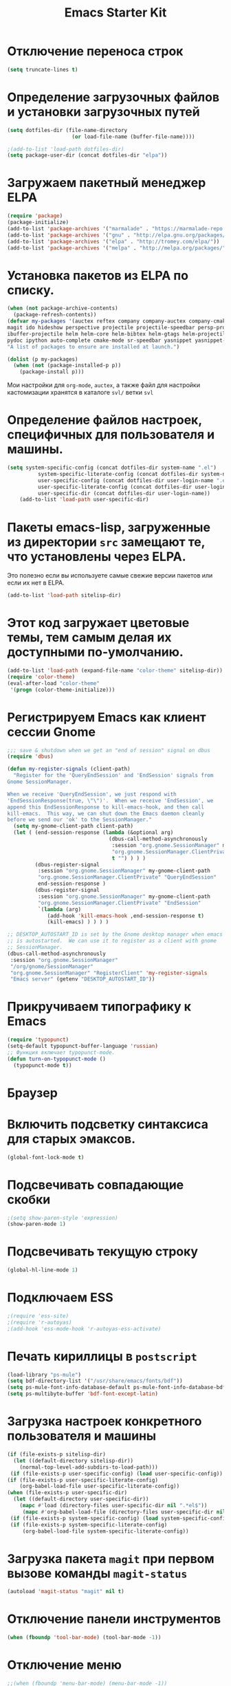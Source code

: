 #+TITLE: Emacs Starter Kit
* Отключение переноса строк
#+begin_src emacs-lisp
(setq truncate-lines t)
#+end_src
* Определение загрузочных файлов и установки загрузочных путей
#+begin_src emacs-lisp  
(setq dotfiles-dir (file-name-directory
                     (or load-file-name (buffer-file-name))))
  
;(add-to-list 'load-path dotfiles-dir)
(setq package-user-dir (concat dotfiles-dir "elpa"))
#+end_src

* Загружаем пакетный менеджер ELPA
#+begin_src emacs-lisp  
(require 'package)
(package-initialize)
(add-to-list 'package-archives '("marmalade" . "https://marmalade-repo.org/packages/"))
(add-to-list 'package-archives '("gnu" . "http://elpa.gnu.org/packages/"))
(add-to-list 'package-archives '("elpa" . "http://tromey.com/elpa/"))
(add-to-list 'package-archives '("melpa" . "http://melpa.org/packages/"))
#+end_src

* Установка пакетов из ELPA по списку.
#+begin_src emacs-lisp  
(when (not package-archive-contents)
  (package-refresh-contents))
(defvar my-packages '(auctex reftex company company-auctex company-cmake 
magit ido hideshow perspective projectile projectile-speedbar persp-projectile 
ibuffer-projectile helm helm-core helm-bibtex helm-gtags helm-projectile python-mode 
pydoc ipython auto-complete cmake-mode sr-speedbar yasnippet yasnippet-snippets)
"A list of packages to ensure are installed at launch.")

(dolist (p my-packages)
  (when (not (package-installed-p p))
    (package-install p)))
#+end_src
  Мои настройки для ~org-mode~, ~auctex~, а также файл для настройки
  кастомизации хранятся в каталоге =svl/= ветки =svl=

* Определение файлов настроек, специфичных для пользователя и машины.
#+begin_src emacs-lisp  
(setq system-specific-config (concat dotfiles-dir system-name ".el")
          system-specific-literate-config (concat dotfiles-dir system-name ".org")
          user-specific-config (concat dotfiles-dir user-login-name ".el")
          user-specific-literate-config (concat dotfiles-dir user-login-name ".org")
          user-specific-dir (concat dotfiles-dir user-login-name))
    (add-to-list 'load-path user-specific-dir)
#+end_src
* Пакеты emacs-lisp, загруженные из директории =src= замещают те, что установлены через ELPA. 
  Это полезно если вы используете самые свежие версии пакетов или если их нет в ELPA.
#+begin_src emacs-lisp  
(add-to-list 'load-path sitelisp-dir)
#+end_src

* Этот код загружает цветовые темы, тем самым делая их доступными по-умолчанию.
#+begin_src emacs-lisp  
(add-to-list 'load-path (expand-file-name "color-theme" sitelisp-dir))
(require 'color-theme)
(eval-after-load "color-theme"
 '(progn (color-theme-initialize)))
#+end_src
* Регистрируем Emacs как клиент сессии Gnome
#+begin_src emacs-lisp
;;; save & shutdown when we get an "end of session" signal on dbus 
(require 'dbus)

(defun my-register-signals (client-path)
  "Register for the 'QueryEndSession' and 'EndSession' signals from
Gnome SessionManager.

When we receive 'QueryEndSession', we just respond with
'EndSessionResponse(true, \"\")'.  When we receive 'EndSession', we
append this EndSessionResponse to kill-emacs-hook, and then call
kill-emacs.  This way, we can shut down the Emacs daemon cleanly
before we send our 'ok' to the SessionManager."
  (setq my-gnome-client-path client-path)
  (let ( (end-session-response (lambda (&optional arg)
                                 (dbus-call-method-asynchronously
                                  :session "org.gnome.SessionManager" my-gnome-client-path
                                  "org.gnome.SessionManager.ClientPrivate" "EndSessionResponse" nil
                                  t "") ) ) )
         (dbus-register-signal
          :session "org.gnome.SessionManager" my-gnome-client-path
          "org.gnome.SessionManager.ClientPrivate" "QueryEndSession"
          end-session-response )
         (dbus-register-signal
          :session "org.gnome.SessionManager" my-gnome-client-path
          "org.gnome.SessionManager.ClientPrivate" "EndSession"
          `(lambda (arg)
             (add-hook 'kill-emacs-hook ,end-session-response t)
             (kill-emacs) ) ) ) )

;; DESKTOP_AUTOSTART_ID is set by the Gnome desktop manager when emacs
;; is autostarted.  We can use it to register as a client with gnome
;; SessionManager.
(dbus-call-method-asynchronously
 :session "org.gnome.SessionManager"
 "/org/gnome/SessionManager" 
 "org.gnome.SessionManager" "RegisterClient" 'my-register-signals
 "Emacs server" (getenv "DESKTOP_AUTOSTART_ID"))
#+end_src
* Прикручиваем типографику к Emacs
#+begin_src emacs-lisp  
(require 'typopunct)
(setq-default typopunct-buffer-language 'russian)
;; Функция включает typopunct-mode.
(defun turn-on-typopunct-mode ()
  (typopunct-mode t))
#+end_src

* Браузер
# #+begin_src emacs-lisp  
# (setq browse-url-browser-function 'browse-url-generic
#       browse-url-generic-program "google-chrome")
# #+end_src
  
* Включить подсветку синтаксиса для старых эмаксов.
#+begin_src emacs-lisp  
(global-font-lock-mode t)
#+end_src

* Подсвечивать совпадающие скобки
#+begin_src emacs-lisp  
;(setq show-paren-style 'expression)
(show-paren-mode 1)
#+end_src

* Подсвечивать текущую строку
#+begin_src emacs-lisp
(global-hl-line-mode 1)
#+end_src

* Подключаем ESS
#+begin_src emacs-lisp  
;(require 'ess-site)
;(require 'r-autoyas)
;(add-hook 'ess-mode-hook 'r-autoyas-ess-activate)
#+end_src

* Печать кириллицы в ~postscript~
#+begin_src emacs-lisp  
(load-library "ps-mule") 
(setq bdf-directory-list '("/usr/share/emacs/fonts/bdf")) 
(setq ps-mule-font-info-database-default ps-mule-font-info-database-bdf) 
(setq ps-multibyte-buffer 'bdf-font-except-latin)
#+end_src

* Загрузка настроек конкретного пользователя и машины
#+begin_src emacs-lisp  
(if (file-exists-p sitelisp-dir)
  (let ((default-directory sitelisp-dir))
    (normal-top-level-add-subdirs-to-load-path)))
 (if (file-exists-p user-specific-config) (load user-specific-config))
(if (file-exists-p user-specific-literate-config)
    (org-babel-load-file user-specific-literate-config))
(when (file-exists-p user-specific-dir)
  (let ((default-directory user-specific-dir))
    (mapc #'load (directory-files user-specific-dir nil ".*el$"))
     (mapc #'org-babel-load-file (directory-files user-specific-dir nil ".*org$"))))
 (if (file-exists-p system-specific-config) (load system-specific-config))
 (if (file-exists-p system-specific-literate-config)
     (org-babel-load-file system-specific-literate-config))
#+end_src

* Загрузка пакета =magit= при первом вызове команды ~magit-status~
#+begin_src emacs-lisp
(autoload 'magit-status "magit" nil t)
#+end_src

* Отключение панели инструментов
#+begin_src emacs-lisp
(when (fboundp 'tool-bar-mode) (tool-bar-mode -1))
#+end_src

* Отключение меню
#+begin_src emacs-lisp
;;(when (fboundp 'menu-bar-mode) (menu-bar-mode -1))
#+end_src

* Размещаем окно emacs в левом верхнем углу
#+begin_src emacs-lisp
(setq initial-frame-alist '((top . 0) (left . 0) ))
#+end_src
  
* Устанавливаем режим =auto-fill=
#+begin_src emacs-lisp
(add-hook 'text-mode-hook 'turn-on-auto-fill)
#+end_src

* *Flyspell.* Код взят из [[http://www.emacswiki.org/emacs/FlySpell][EmacsWiki: Flyspell]]. Включаем ~flyspell~ в 
    режиме ~text-mode~ и отключаем его для режимов ~log-edit-mode~ и
    ~change-log-mode~
#+begin_src emacs-lisp
(dolist (hook '(text-mode-hook))
     (add-hook hook (lambda () (flyspell-mode 1))))
(dolist (hook '(change-log-mode-hook log-edit-mode-hook))
     (add-hook hook (lambda () (flyspell-mode -1))))
#+end_src

Выбираем для проверки орфографии =aspell=
#+begin_src emacs-lisp
(setq ispell-program-name "aspell")
#+end_src

Если ~flyspell~ используется с программой ~aspell~ вместо ~ispell~
нужно добавить следующую команду:
#+begin_src emacs-lisp
(setq ispell-list-command "--list")
#+end_src
Из-за того, что опция =-l= означает =--lang= в ~aspell~, а в ~ispell~
=-l= означает =--list=, ~flyspell-buffer~ и ~flyspell-region~ страдают
от этой проблемы.

Меняем словари. Для переключения между английским и русским можно
использовать следующую функцию
#+begin_src emacs-lisp
(defun fd-switch-dictionary()
(interactive)
(let* ((dic ispell-current-dictionary)
   (change (if (string= dic "russian") "english" "russian")))
   (ispell-change-dictionary change)
   (message "Dictionary switched from %s to %s" dic change)
))
    
(global-set-key (kbd "<f8>")   'fd-switch-dictionary)
#+end_src

* Подключаем ~lambda-mode~
#+begin_src emacs-lisp
(require 'lambda-mode)
(add-hook 'org-mode-hook 'lambda-mode 1)
(add-hook 'emacs-lisp-mode-hook 'lambda-mode 1)
(setq lambda-symbol (string (make-char 'greek-iso8859-7 107)))
#+end_src
  
* Подключаем ~ido~
#+begin_src emacs-lisp
(require 'ido)
(ido-mode t)
(setq ido-enable-flex-matchingido-enable-flex-matching 1)
#+end_src

* Отключение полосы прокрутки
#+begin_src emacs-lisp
(when (fboundp 'scroll-bar-mode) (scroll-bar-mode -1))
#+end_src

* Не создавать ~backup~, ~.saves~ и ~auto saving~ файлов
#+begin_src emacs-lisp
(setq make-backup-files nil)
(setq auto-save-list-file-name nil)
(setq auto-save-default nil)
#+end_src

* Включение режима ~bs~ для отображения буфера с открытыми файлами
    (плагин buffer show)
#+begin_src emacs-lisp
(require 'bs)
(setq bs-configurations
      '(("files" "^\\*scratch\\*" nil nil bs-visits-non-file bs-sort-buffer-interns-are-last)))
(add-to-list 'bs-configurations
                 '("C++" nil nil nil
                   (lambda (buf)
                      (with-current-buffer buf
                         (not (memq major-mode
                            '(sql-interactive-mode cc-mode))))) nil))
;(global-set-key (kbd "<f2>") 'ibuffer-bs-show)
#+end_src
* Настройка ~ibuffer~
  #+begin_src emacs-lisp
(defun my/ibuffer-customization ()
          ;; ibuffer-projectile setup
          (ibuffer-projectile-set-filter-groups)
          (unless (eq ibuffer-sorting-mode 'alphabetic)
            (ibuffer-do-sort-by-alphabetic) ; first do alphabetic sort
            (ibuffer-do-sort-by-major-mode)))
(add-hook 'ibuffer-hook 'my/ibuffer-customization)
(setq ibuffer-saved-filter-groups
          (quote (("default"
                   ("dired" (mode . dired-mode))
                   ("planner" (or
                               (name . "^\\*Calendar\\*$")
                               (name . "^diary$")
                               (mode . muse-mode)
                               (name . "^\\.org")))
                   ("emacs" (or
                             (name . "^\\*scratch\\*$")
                             (name . "^\\*Messages\\*$")))
                   ("C++" (or
                             (mode . cc-mode)))
                   ("Python" (or
                             (mode . python-mode)))
))))
;;(add-hook 'ibuffer-mode-hook
;;              (lambda ()
;;                (ibuffer-switch-to-saved-filter-groups "default")))
  #+end_src

* Включение и настройка ~yasnippet~
#+begin_src emacs-lisp
(require 'yasnippet)
(yas-global-mode 1)
#+end_src

* Отключение =Version Control (vc)=
#+begin_src emacs-lisp
(setq vc-handled-backends nil)
#+end_src

* Включение номеров строк слева и показ номера колонки
** Определение функции
#+begin_src emacs-lisp
(require 'linum)
(defun switch-linum-mode-hook ()
  (linum-mode t))
#+end_src
** Включение номеров строк в режимах программирования
#+begin_src emacs-lisp
(add-hook 'prog-mode-hook 'switch-linum-mode-hook)
(add-hook 'python-mode-hook 'switch-linum-mode-hook)
#+end_src
** Включение номеров строк в режимах программирования на C/C++
#+begin_src emacs-lisp
;;(add-hook 'c-mode-hook 'switch-linum-mode-hook)
;;(add-hook 'c++-mode-hook 'switch-linum-mode-hook)
#+end_src
** Включение номеров строк в режимах =cmake-mode=, =makefile-mode=
#+begin_src emacs-lisp
(add-hook 'cmake-mode-hook 'switch-linum-mode-hook)
#+end_src
** Включение номеров строк в режимах =latex= и =ess=
   #+begin_src emacs-lisp
(add-hook 'LaTeX-mode-hook 'switch-linum-mode-hook)
;(add-hook 'ess-mode-hook 'switch-linum-mode-hook)
   #+end_src
** Показ номера колонки
#+begin_src emacs-lisp
(column-number-mode t)
#+end_src
* Отмечаем правую границу
** Пакет =column-maker=
# #+begin_src emacs-lisp
# (require 'column-marker)
# (add-hook 'prog-mode-hook (lambda () (interactive) (column-marker-1 80)))
# (add-hook 'python-mode-hook (lambda () (interactive) (column-marker-1 80)))
# #+end_src
** Пакет =fill-column-indicator=
#+begin_src emacs-lisp
(require 'fill-column-indicator)
(setq fci-rule-width 2)
(setq fci-rule-column 80)
(add-hook 'prog-mode-hook 'fci-mode)
(add-hook 'python-mode-hook 'fci-mode)
#+end_src

* Включение режима ~smart-tabs-mode~
  #+begin_src emacs-lisp
(smart-tabs-insinuate 'c 'c++ 'python)
(setq-default tab-width 4)
(add-hook 'prog-mode-hook
          (lambda () (setq indent-tabs-mode t)))
(add-hook 'c-mode-common-hook
          (lambda () (setq indent-tabs-mode t)))
(add-hook 'python-mode-hook
          (lambda () (setq indent-tabs-mode t)))
(add-hook 'python-mode-hook
		  (lambda () (setq tab-width 4)))
#+end_src

* Замена «yes или no» на «y or n»
#+begin_src emacs-lisp
(fset 'yes-or-no-p 'y-or-n-p)
#+end_src

* Убрать предупреждение =ad-redefinition-action=
#+begin_src emacs-lisp
(setq ad-redefinition-action 'accept)
#+end_src
* Подключаем ~doconce-mode~
#+begin_src emacs-lisp
  (defun switch-paragraph-indent-mode-hook ()
	(interactive)
	(paragraph-indent-minor-mode t))
  (require 'doconce-mode)
  (add-hook 'doconce-mode-hook 'switch-linum-mode-hook)
  (add-hook 'doconce-mode-hook 'turn-on-typopunct-mode)
#+end_src
* Подключаем ~bookmark+~
#+begin_src emacs-lisp
; (require 'bookmark+)
#+end_src
* Включение ~web-mode~ для файлов =.html=
#+begin_src emacs-lisp
(require 'web-mode)
(add-to-list 'auto-mode-alist '("\\.html?\\'" . web-mode))
(add-to-list 'auto-mode-alist '("\\.djhtml\\'" . web-mode))
#+end_src
